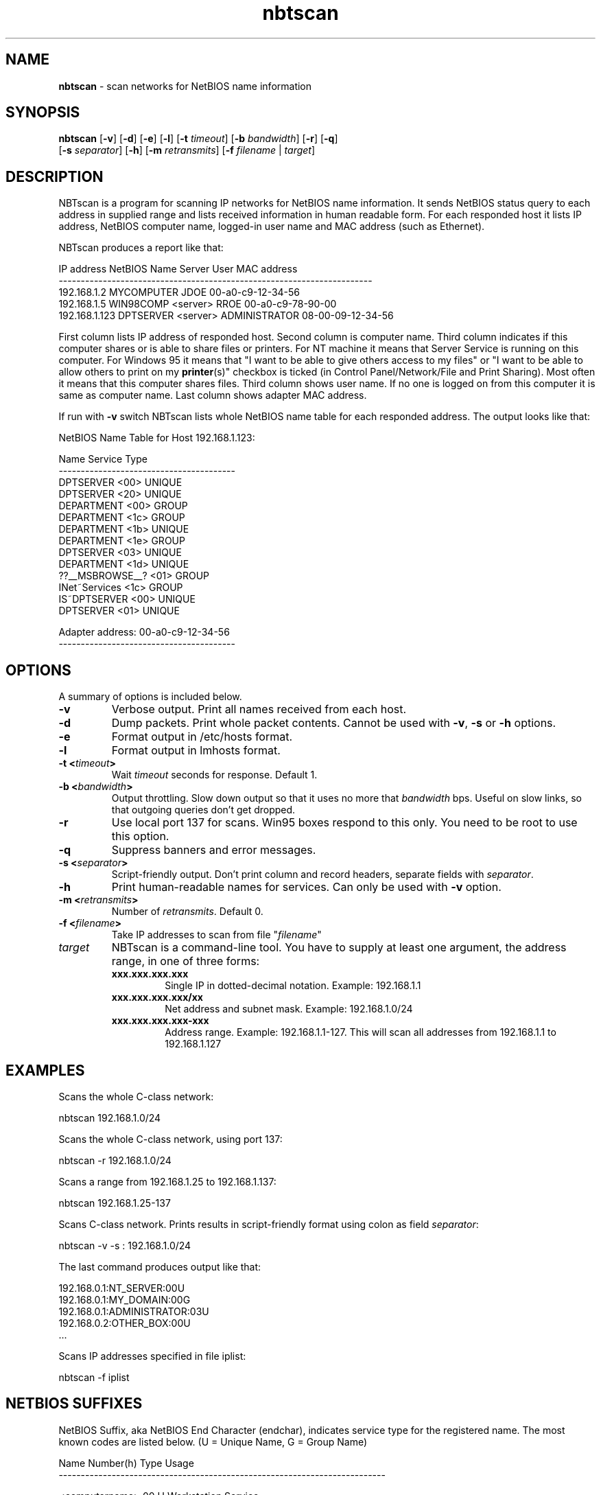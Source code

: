 .\" Text automatically generated by txt2man
.TH nbtscan 1 "13 Jan 2022" "nbtscan-1.7.2" "scan networks searching for NetBIOS information"
.SH NAME
\fBnbtscan \fP- scan networks for NetBIOS name information
\fB
.SH SYNOPSIS
.nf
.fam C
\fBnbtscan\fP [\fB-v\fP] [\fB-d\fP] [\fB-e\fP] [\fB-l\fP] [\fB-t\fP \fItimeout\fP] [\fB-b\fP \fIbandwidth\fP] [\fB-r\fP] [\fB-q\fP]
        [\fB-s\fP \fIseparator\fP] [\fB-h\fP] [\fB-m\fP \fIretransmits\fP] [\fB-f\fP \fIfilename\fP | \fItarget\fP]

.fam T
.fi
.fam T
.fi
.SH DESCRIPTION
NBTscan is a program for scanning IP networks for NetBIOS name information. It sends
NetBIOS status query to each address in supplied range and lists received information
in human readable form. For each responded host it lists IP address, NetBIOS computer
name, logged-in user name and MAC address (such as Ethernet).
.PP
NBTscan produces a report like that:
.PP
.nf
.fam C
    IP address     NetBIOS Name  Server    User           MAC address
    -----------------------------------------------------------------------
    192.168.1.2    MYCOMPUTER              JDOE           00-a0-c9-12-34-56
    192.168.1.5    WIN98COMP     <server>  RROE           00-a0-c9-78-90-00
    192.168.1.123  DPTSERVER     <server>  ADMINISTRATOR  08-00-09-12-34-56

.fam T
.fi
First column lists IP address of responded host. Second column is computer name. Third
column indicates if this computer shares or is able to share files or printers. For NT
machine it means that Server Service is running on this computer. For Windows 95 it
means that "I want to be able to give others access to my files" or "I want to be able
to allow others to print on my \fBprinter\fP(s)" checkbox is ticked (in Control
Panel/Network/File and Print Sharing). Most often it means that this computer shares
files. Third column shows user name. If no one is logged on from this computer it is
same as computer name. Last column shows adapter MAC address.
.PP
If run with \fB-v\fP switch NBTscan lists whole NetBIOS name table for each responded address.
The output looks like that:
.PP
.nf
.fam C
    NetBIOS Name Table for Host 192.168.1.123:

    Name             Service          Type
    ----------------------------------------
    DPTSERVER        <00>             UNIQUE
    DPTSERVER        <20>             UNIQUE
    DEPARTMENT       <00>             GROUP
    DEPARTMENT       <1c>             GROUP
    DEPARTMENT       <1b>             UNIQUE
    DEPARTMENT       <1e>             GROUP
    DPTSERVER        <03>             UNIQUE
    DEPARTMENT       <1d>             UNIQUE
    ??__MSBROWSE__?  <01>             GROUP
    INet~Services    <1c>             GROUP
    IS~DPTSERVER     <00>             UNIQUE
    DPTSERVER        <01>             UNIQUE

    Adapter address: 00-a0-c9-12-34-56
    ----------------------------------------

.fam T
.fi
.SH OPTIONS
A summary of options is included below.
.TP
.B
\fB-v\fP
Verbose output. Print all names received from each host.
.TP
.B
\fB-d\fP
Dump packets. Print whole packet contents. Cannot be used
with \fB-v\fP, \fB-s\fP or \fB-h\fP options.
.TP
.B
\fB-e\fP
Format output in /etc/hosts format.
.TP
.B
\fB-l\fP
Format output in lmhosts format.
.TP
.B
\fB-t\fP <\fItimeout\fP>
Wait \fItimeout\fP seconds for response. Default 1.
.TP
.B
\fB-b\fP <\fIbandwidth\fP>
Output  throttling. Slow down output so that it uses no more that
\fIbandwidth\fP bps. Useful on slow links, so that outgoing queries don't
get dropped.
.TP
.B
\fB-r\fP
Use local port 137 for scans. Win95 boxes respond to this only. You
need to be root to use this option.
.TP
.B
\fB-q\fP
Suppress banners and error messages.
.TP
.B
\fB-s\fP <\fIseparator\fP>
Script-friendly output. Don't print column and record headers,
separate fields with \fIseparator\fP.
.TP
.B
\fB-h\fP
Print human-readable names for services. Can only be used with \fB-v\fP
option.
.TP
.B
\fB-m\fP <\fIretransmits\fP>
Number of \fIretransmits\fP. Default 0.
.TP
.B
\fB-f\fP <\fIfilename\fP>
Take IP addresses to scan from file "\fIfilename\fP"
.TP
.B
\fItarget\fP
NBTscan is a command-line tool. You have to supply at least one
argument, the address range, in one of three forms:
.RS
.TP
.B
xxx.xxx.xxx.xxx
Single IP in dotted-decimal notation. Example: 192.168.1.1
.TP
.B
xxx.xxx.xxx.xxx/xx
Net address and subnet mask. Example: 192.168.1.0/24
.TP
.B
xxx.xxx.xxx.xxx-xxx
Address range. Example: 192.168.1.1-127. This will scan all
addresses from 192.168.1.1 to 192.168.1.127
.SH EXAMPLES
Scans the whole C-class network:
.PP
.nf
.fam C
    nbtscan 192.168.1.0/24

.fam T
.fi
Scans the whole C-class network, using port 137:
.PP
.nf
.fam C
    nbtscan -r 192.168.1.0/24

.fam T
.fi
Scans a range from 192.168.1.25 to 192.168.1.137:
.PP
.nf
.fam C
    nbtscan 192.168.1.25-137

.fam T
.fi
Scans C-class network. Prints results in script-friendly format using colon as field
\fIseparator\fP:
.PP
.nf
.fam C
    nbtscan -v -s : 192.168.1.0/24

.fam T
.fi
The last command produces output like that:
.PP
.nf
.fam C
    192.168.0.1:NT_SERVER:00U
    192.168.0.1:MY_DOMAIN:00G
    192.168.0.1:ADMINISTRATOR:03U
    192.168.0.2:OTHER_BOX:00U
    \.\.\.

.fam T
.fi
Scans IP addresses specified in file iplist:
.PP
.nf
.fam C
    nbtscan -f iplist

.fam T
.fi
.SH NETBIOS SUFFIXES
NetBIOS Suffix, aka NetBIOS End Character (endchar), indicates service type for the
registered name. The most known codes are listed below. (U = Unique Name, G = Group Name)
.PP
.nf
.fam C
    Name                Number(h)  Type  Usage
    --------------------------------------------------------------------------

    <computername>         00       U    Workstation Service
    <computername>         01       U    Messenger Service
    <\\--__MSBROWSE__>      01       G    Master Browser
    <computername>         03       U    Messenger Service
    <computername>         06       U    RAS Server Service
    <computername>         1F       U    NetDDE Service
    <computername>         20       U    File Server Service
    <computername>         21       U    RAS Client Service
    <computername>         22       U    Exchange Interchange(MSMail Connector)
    <computername>         23       U    Exchange Store
    <computername>         24       U    Exchange Directory
    <computername>         30       U    Modem Sharing Server Service
    <computername>         31       U    Modem Sharing Client Service
    <computername>         43       U    SMS Clients Remote Control
    <computername>         44       U    SMS Administrators Remote Control Tool
    <computername>         45       U    SMS Clients Remote Chat
    <computername>         46       U    SMS Clients Remote Transfer
    <computername>         87       U    Microsoft Exchange MTA
    <computername>         6A       U    Microsoft Exchange IMC
    <computername>         BE       U    Network Monitor Agent
    <computername>         BF       U    Network Monitor Application
    <username>             03       U    Messenger Service
    <domain>               00       G    Domain Name
    <domain>               1B       U    Domain Master Browser
    <domain>               1C       G    Domain Controllers
    <domain>               1D       U    Master Browser
    <domain>               1E       G    Browser Service Elections
    <INet~Services>        1C       G    IIS
    <IS~computer name>     00       U    IIS

.fam T
.fi
.SH FAQ
.IP 1. 4
NBTscan lists my Windows boxes just fine but does not list my Unixes or routers. Why?
.PP
R: That is the way it is supposed to work. NBTscan uses NetBIOS for scanning and NetBIOS
is only implemented by Windows (and some software on Unix such as Samba).
.IP 2. 4
Why do I get "Connection reset by peer" errors on Windows 2000?
.PP
R: NBTscan uses port 137 UDP for sending queries. If the port is closed on destination
host destination will reply with ICMP "Port unreachable" message. Most operating system
will ignore this message. Windows 2000 reports it to the application as "Connection
reset by peer" error. Just ignore it.
.IP 3. 4
Why NBTscan doesn't scan for shares? Are you going to add share scanning to NBTscan?
.PP
R: No. NBTscan uses UDP for what it does. That makes it very fast. Share scanning
requires TCP. For one thing, it will make \fBnbtscan\fP more slow. Also adding share scanning
means adding a lot of new code to \fBnbtscan\fP. There is a lot of good share scanners around,
so there is no reason to duplicate that work.
.IP 4. 4
Why do I get 00-00-00-00-00-00 instead of MAC address when I scan a Samba box?
.PP
R: Because that's what Samba send in response to the query. Nbtscan just prints out what
it gets.
.SH AUTHOR
NBTscan was created by Alla Bezroutchko <alla@inetcat.org>. Currently is maintained by
some volunteers at https://github.com/resurrecting-open-source-projects/\fBnbtscan\fP
.PP
This manual page was written for the first time by Ryszard Lach <rla@debian.org> and
rewritten, from scratch, by Joao Eriberto Mota Filho <eriberto@debian.org> for the
Debian GNU/Linux system (but may be used by others).
